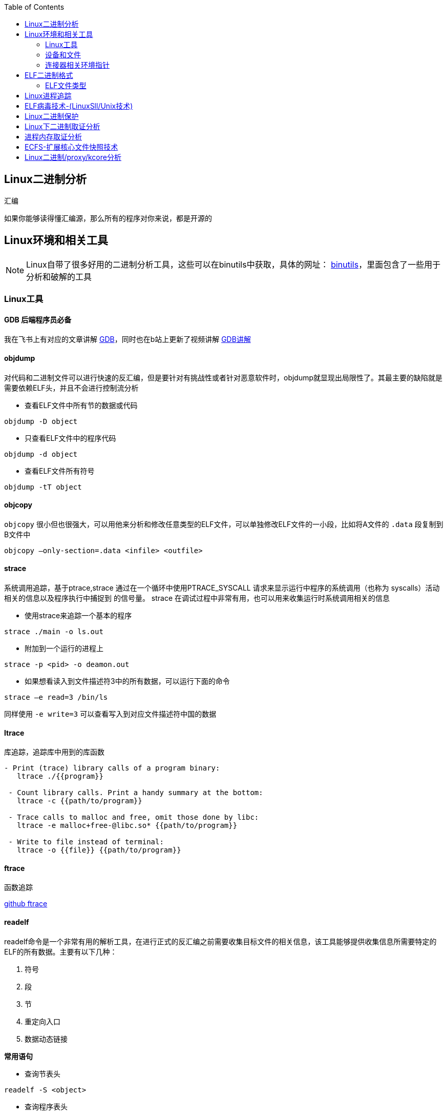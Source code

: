 
:toc:

:icons: font

// 保证所有的目录层级都可以正常显示图片
:path: C++知识点总结/
:imagesdir: ../image/

// 只有book调用的时候才会走到这里
ifdef::rootpath[]
:imagesdir: {rootpath}{path}{imagesdir}
endif::rootpath[]


== Linux二进制分析

.汇编
****
如果你能够读得懂汇编源，那么所有的程序对你来说，都是开源的
****

== Linux环境和相关工具

[NOTE]
====
Linux自带了很多好用的二进制分析工具，这些可以在binutils中获取，具体的网址：
http://www.gnu.org/software/binutils[binutils]，里面包含了一些用于分析和破解的工具
====

=== Linux工具

==== *GDB* 后端程序员必备

我在飞书上有对应的文章讲解
https://ny5odfilnr.feishu.cn/docs/doccn3oRPLnUMmKnfc1qu4WKZIe[GDB]，同时也在b站上更新了视频讲解
https://www.bilibili.com/video/BV1Df4y1c7gG?spm_id_from=333.999.0.0&vd_source=d0f1fc53c13a7dcbda92faa2e368b71e[GDB讲解]

==== objdump

对代码和二进制文件可以进行快速的反汇编，但是要针对有挑战性或者针对恶意软件时，objdump就显现出局限性了。其最主要的缺陷就是需要依赖ELF头，并且不会进行控制流分析


- 查看ELF文件中所有节的数据或代码

`objdump -D
[red]#object#`

- 只查看ELF文件中的程序代码

`objdump -d
[red]#object#`

- 查看ELF文件所有符号

`objdump -tT
[red]#object#`

==== objcopy

`objcopy` 很小但也很强大，可以用他来分析和修改任意类型的ELF文件，可以单独修改ELF文件的一小段，比如将A文件的 `.data` 段复制到B文件中

`objcopy –only-section=.data <infile> <outfile>`


==== *strace*

系统调用追踪，基于ptrace,strace 通过在一个循环中使用PTRACE_SYSCALL 请求来显示运行中程序的系统调用（也称为 syscalls）活动相关的信息以及程序执行中捕捉到 的信号量。 strace 在调试过程中非常有用，也可以用来收集运行时系统调用相关的信息

- 使用strace来追踪一个基本的程序

`strace ./main -o ls.out`

- 附加到一个运行的进程上

`strace -p <pid> -o deamon.out`

- 如果想看读入到文件描述符3中的所有数据，可以运行下面的命令

`strace –e read=3 /bin/ls`

同样使用 `-e write=3` 可以查看写入到对应文件描述符中国的数据

==== ltrace

库追踪，追踪库中用到的库函数

[source, bash]
----
- Print (trace) library calls of a program binary:
   ltrace ./{{program}}

 - Count library calls. Print a handy summary at the bottom:
   ltrace -c {{path/to/program}}

 - Trace calls to malloc and free, omit those done by libc:
   ltrace -e malloc+free-@libc.so* {{path/to/program}}

 - Write to file instead of terminal:
   ltrace -o {{file}} {{path/to/program}}
----

==== ftrace

函数追踪

[red]#https://github.com/elfmaster/ftrace[github ftrace]#

==== readelf

readelf命令是一个非常有用的解析工具，在进行正式的反汇编之前需要收集目标文件的相关信息，该工具能够提供收集信息所需要特定的ELF的所有数据。主要有以下几种：

a. 符号
b. 段
c. 节
d. 重定向入口
e. 数据动态链接

*常用语句*

- 查询节表头

`readelf -S <object>`

- 查询程序表头

`readelf -l <object>`

- 查询ELF文件头数据

`readelf -e <object>`

- 查询符号表

`readelf -s <object>`

- 查询重定位入口

`readelf -r <object>`

- 查询动态段

`readelf -d <object>`




=== 设备和文件

linux中有许多设备和文件，还有/proc入口，对于反汇编和工程师来说都非常有用

==== `/proc/<pid>/maps`

该maps中保存了一个进程镜像的布局，通过展现每个内存映射来实现，展现的内容包含可执行文件、共享库、栈、堆和VDSO等，在解析进程空间布局的时候非常有用


==== `/proc/kcore`
kcore是proc文件系统的一项，linux内核的动态核心文件。其实就是使用ELF核心文件形式来 展现出原生内核内存转储，可以使用gdb对  `/proc/kcore/` 来对内核进行调试和分析

==== `/bootstrap/System.map.*`

里面包含了内核的所有符号表

==== `/proc/kallsyms`

和System.map类似，区别就是kallsyms是内核所属的/proc的一个入口并且可以动态更新，如果安装了新的LKM(Linux Kernel Module)，符号会自动添加到 `/processor/kallsyms` 中，如果能在 `CONFIG_KALLSYMS_ALL` 内核配置中指明，这可以包含内核中的全部符号。

==== `/proc/iomem`

iomem与`/proc/<pid>/maps` 类似，不过是和系统内存相关的，如果想知道内核text段所映射的物理内存地址，可以通过搜索`Kernel` 字符串进行查找，要使用root查找，否则给出的地址都是空的

`grep "Kernel" /proc/iomem`

[source, bash]
----
andrew@andrew-G3-3590:/proc$ sudo grep "Kernel" /proc/iomem
  195c00000-196c02666 : Kernel code
  196e00000-197840fff : Kernel rodata
  197a00000-197d6e33f : Kernel data
  198068000-1985fffff : Kernel bss
----

==== `ECFS`

extended core file snapshot 扩展核心文件快照，是一项特殊的核心转存储技术，专门为进程镜像的高级取证分析所设计。
https://github.com/elfmaster/ecfs[ECFS]

=== 连接器相关环境指针

动态加载/连接器以及链接的概念，在程序链接执行的过程中都是避不开的基本组成部分。

==== `LD_PRELOAD` 环境变量

指定到一个库的路径，这里面的库比其他库有更高的优先级，这就允许预加载库中的函数和符号能够覆盖掉后续链接库中的函数和符号。 +
运用该技术，允许你通过重定向共享库函数来进行运行时修复，通常运用该技术绕过反调试代码。

==== `LD_SHOW_AUXV` 环境变量

该环境变量能够通知程序加载器来展示程序运行时的辅助向量，辅助向量是放在程序栈(通过内核的ELF常规加载方式)上的信息，附带了传递给动态连接器的程序相关的信息。
例如，要想获取进程镜像 VDSO 页的内存地址（也可以使用 maps 文件获取，之前介绍过），就需要查询 AT_SYSINFO。

[source, bash]
----
andrew@andrew-G3-3590:/proc$ LD_SHOW_AUXV=1 whoami
AT_SYSINFO_EHDR:      0x7ffdd6ae4000
AT_HWCAP:             bfebfbff
AT_PAGESZ:            4096
AT_CLKTCK:            100
AT_PHDR:              0x55afacc19040
AT_PHENT:             56
AT_PHNUM:             13
AT_BASE:              0x7f99995fc000
AT_FLAGS:             0x0
AT_ENTRY:             0x55afacc1b700
AT_UID:               1000
AT_EUID:              1000
AT_GID:               1000
AT_EGID:              1000
AT_SECURE:            0
AT_RANDOM:            0x7ffdd6a2e279
AT_HWCAP2:            0x2
AT_EXECFN:            /usr/bin/whoami
AT_PLATFORM:          x86_64
andrew
----


==== 连接器脚本

连接器脚本是一个值得重点关注，因为连接器脚本是由连接器解释的，把程序划分为相应的节、内存和符号。默认的连接器脚本可以使用 `ld -verbose` 进行查看

ld 链接器程序有其自己解释的一套语言，当有文件（如可重定位的目标
文件、共享库和头文件）输入时， ld 链接器程序会用自己的语言来决定输出
文件（如可执行程序）的组织方式。例如，如果输出的是一个 ELF 可执行文
件，链接器脚本能够决定该输出文件的布局，以及每个段里面包含哪些节。
另外举一个例子： .bss 节总是放在 data 段的末尾，这就是链接器脚本决定
的


== ELF二进制格式

ELF文件已经成为UNIX和类UNIX系统的标准二进制格式。 ELF文件可以用于可执行文件，共享库，目标文件，coredump文件以及内核引导镜像文件。

通过对ELF文件的学习你可以理解程序如何映射到磁盘兵加载到内存中的

[TIP]
====
- ELF文件类型
- 程序头
- 节头
- 符号
- 重定位
- 动态链接
- 编码ELF解析器
====

=== ELF文件类型



























== Linux进程追踪





== ELF病毒技术-(LinuxSll/Unix技术)



== Linux二进制保护




== Linux下二进制取证分析


== 进程内存取证分析



== ECFS-扩展核心文件快照技术




== Linux二进制/proxy/kcore分析










